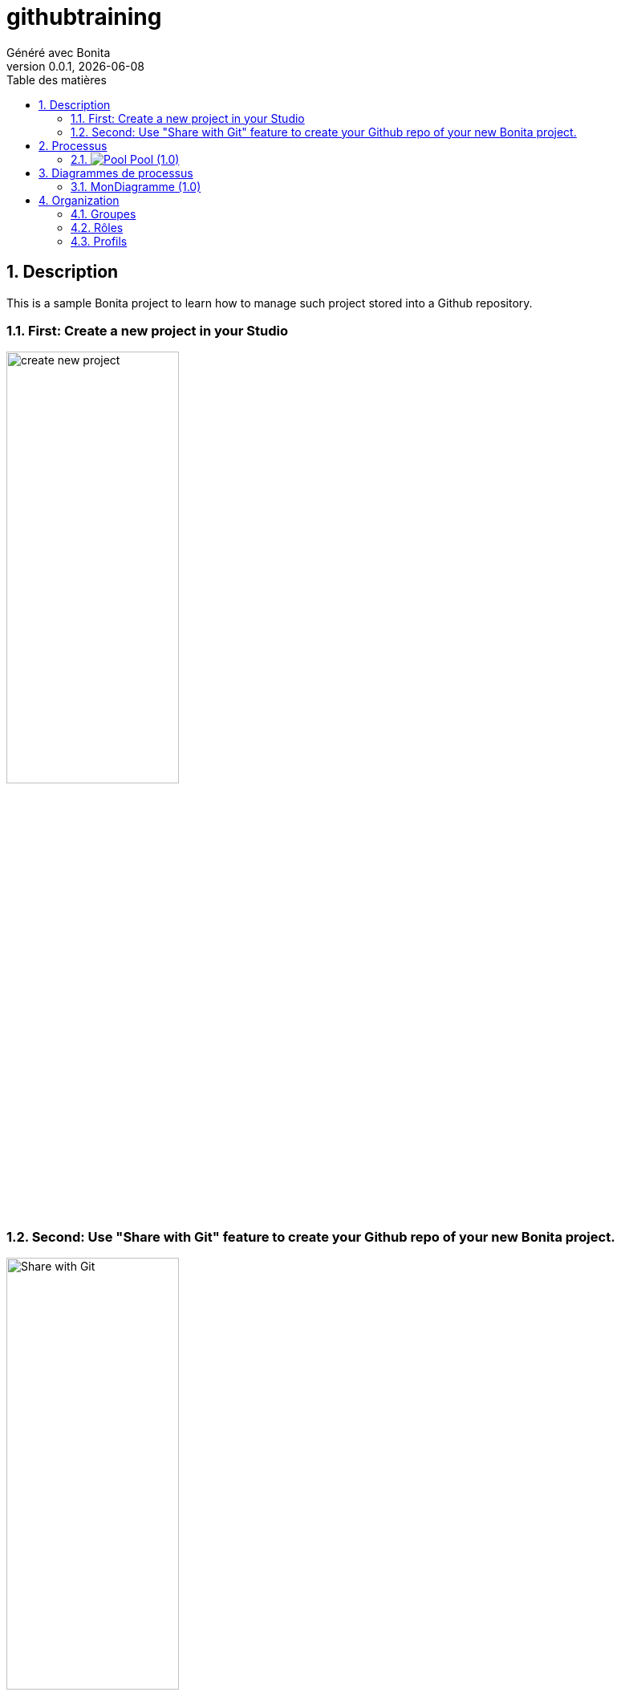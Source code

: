 = githubtraining
Généré avec Bonita
v0.0.1, {docdate}
:toc: left
:toc-title: Table des matières
:toclevels: 2
:bonita-version: 9.0
:imagesdir: ./documentation/images
:icons: font
:sectnums: numbered
:sectanchors:
:hardbreaks:
:experimental:

== Description

This is a sample Bonita project to learn how to manage such project stored into a Github repository.

=== First: Create a new project in your Studio

image:doc/create_new_project.png[title="Create new project",width=50%]

=== Second: Use "Share with Git" feature to create your Github repo of your new Bonita project.

image:doc/Share_with_Git.png[title="Share with Git",width=50%]


== Processus

=== image:icons/Pool.png[title="Processus"] [[_eba70053-68e6-3c79-95f1-2c5cd3645c7c]]Pool (1.0)

_Aucune description disponible_

image::processes/Pool-1.0.png[]

==== icon:users[] Acteurs

[grid=cols,options="header",cols="1,3a",stripes=even,frame=topbot]
|===
|Nom                                                                                                      |Description                                                        
|[[_67eccd08-4b07-331f-aff1-cbbd111e85aa]]Employee actor icon:play-circle[title="Initiateur du processus"]|Ceci est un exemple d'acteur associé à tous les utilisateurs d'ACME
|===

==== Formulaire d'instanciation

[CAUTION]
====
Association de formulaire invalide. Aucun formulaire spécifié.
====

==== image:icons/Lane.png[title="Lane"] Employé (lane) (<<_67eccd08-4b07-331f-aff1-cbbd111e85aa,icon:user[title="Acteur"] Employee actor>>)

_Aucune description disponible_

==== [[_b925c029-027f-3cfb-8466-e81d3024b1cd]]image:icons/StartEvent.png[title="StartEvent"] Démarrer1

_Aucune description disponible_

===== icon:arrow-right[] Transition(s) sortante(s)

*Vers <<_f3b797f7-47f2-316d-8156-3ef83b29a639,Étape1>>*

==== [[_f3b797f7-47f2-316d-8156-3ef83b29a639]]image:icons/Task.png[title="Task"] Étape1

_Aucune description disponible_

*Élément(s) précédent*: <<_b925c029-027f-3cfb-8466-e81d3024b1cd,Démarrer1>>

[CAUTION]
====
Association de formulaire invalide. Aucun formulaire spécifié.
====

== Diagrammes de processus

=== MonDiagramme (1.0)

_Aucune description disponible_

image::diagrams/MonDiagramme-1.0.png[]

== Organization

=== Groupes

// Décommentez cette ligne dans organization_template.tpl pour afficher le diagramme de la hiérarchie des groupes.
// image::groups.svg[link=images/groups.svg]

[grid=cols,options="header",cols="1,1e,3a",stripes=even,frame=topbot]
|===
|Chemin d'accès           |Nom métier            |Description                                                                         
|/acme                    |Acme                  |This group represents the acme department of the ACME organization                  
|/acme/hr                 |Human Resources       |This group represents the human resources department of the ACME organization       
|/acme/finance            |Finance               |This group represents the finance department of the ACME organization               
|/acme/it                 |Infrastructure        |This group represents the infrastructure department of the ACME organization        
|/acme/marketing          |Marketing             |This group represents the marketing department of the ACME organization             
|/acme/production         |Production            |This group represents the production department of the ACME organization            
|/acme/production/rd      |Research & Development|This group represents the research & development department of the ACME organization
|/acme/production/services|Services              |This group represents the services department of the ACME organization              
|/acme/sales              |Sales                 |This group represents the sales department of the ACME organization                 
|/acme/sales/europe       |Europe                |This group represents the europe department of the ACME organization                
|/acme/sales/asia         |Asia                  |This group represents the asia department of the ACME organization                  
|/acme/sales/latin_america|Latin America         |This group represents the latin america department of the ACME organization         
|/acme/sales/north_america|North America         |This group represents the north america department of the ACME organization         
|===

=== Rôles

[grid=cols,options="header",cols="1,1e,3a",stripes=even,frame=topbot]
|===
|Nom   |Nom métier|Description
|member|Member    |           
|===

=== Profils

[grid=cols,options="header",cols="1e,3a",stripes=even,frame=topbot]
|===
|Nom                                                     |Description                                                                                                                 
|[[_1300bb05-3afe-3c2d-af8b-543b4fb16c32]]User           |The user can view and perform tasks and can start a new case of a
process.                                                  
|[[_080d4ce6-9f34-37f2-a270-2edb021a60ec]]Administrator  |The administrator can install a process, manage the organization, and
handle some errors (for example, by replaying a task).
|[[_ec4b68ef-adbc-302e-8811-94d9a8fc9032]]Process manager|The Process manager can supervise designated processes, and manage
cases and tasks of those processes.                      
|===

